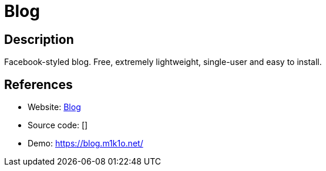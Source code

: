 = Blog

:Name:          Blog
:Language:      PHP
:License:       GPL-3.0
:Topic:         Blogging Platforms
:Category:      
:Subcategory:   

// END-OF-HEADER. DO NOT MODIFY OR DELETE THIS LINE

== Description

Facebook-styled blog. Free, extremely lightweight, single-user and easy to install.

== References

* Website: https://github.com/m1k1o/blog[Blog]
* Source code: []
* Demo: https://blog.m1k1o.net/[https://blog.m1k1o.net/]
